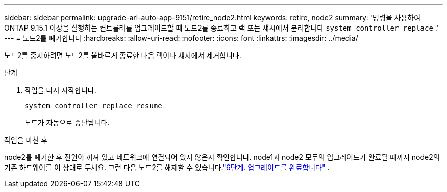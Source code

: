 ---
sidebar: sidebar 
permalink: upgrade-arl-auto-app-9151/retire_node2.html 
keywords: retire, node2 
summary: '명령을 사용하여 ONTAP 9.15.1 이상을 실행하는 컨트롤러를 업그레이드할 때 노드2를 종료하고 랙 또는 섀시에서 분리합니다 `system controller replace` .' 
---
= 노드2를 폐기합니다
:hardbreaks:
:allow-uri-read: 
:nofooter: 
:icons: font
:linkattrs: 
:imagesdir: ../media/


[role="lead"]
노드2를 중지하려면 노드2를 올바르게 종료한 다음 랙이나 섀시에서 제거합니다.

.단계
. 작업을 다시 시작합니다.
+
`system controller replace resume`

+
노드가 자동으로 중단됩니다.



.작업을 마친 후
node2를 폐기한 후 전원이 꺼져 있고 네트워크에 연결되어 있지 않은지 확인합니다.  node1과 node2 모두의 업그레이드가 완료될 때까지 node2의 기존 하드웨어를 이 상태로 두세요.  그런 다음 노드2를 해제할 수 있습니다.link:manage-authentication-using-kmip-servers.html["6단계. 업그레이드를 완료합니다"] .
